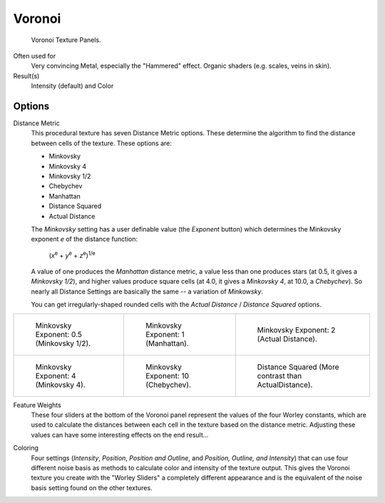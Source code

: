 
*******
Voronoi
*******

.. figure:: /images/texture-procedural-voronoi.jpg

   Voronoi Texture Panels.


Often used for
   Very convincing Metal, especially the "Hammered" effect. Organic shaders (e.g. scales, veins in skin).
Result(s)
   Intensity (default) and Color


Options
=======

Distance Metric
   This procedural texture has seven Distance Metric options.
   These determine the algorithm to find the distance between cells of the texture. These options are:

   - Minkovsky
   - Minkovsky 4
   - Minkovsky 1/2
   - Chebychev
   - Manhattan
   - Distance Squared
   - Actual Distance

   The *Minkovsky* setting has a user definable value (the *Exponent* button)
   which determines the Minkovsky exponent *e* of the distance function:

      (*x*\ :sup:`e` + *y*\ :sup:`e` + *z*\ :sup:`e`\)\ :sup:`1/e`

   A value of one produces the *Manhattan* distance metric, a value less than one produces stars
   (at 0.5, it gives a *Minkovsky 1/2*), and higher values produce square cells (at 4.0,
   it gives a *Minkovsky 4*, at 10.0, a *Chebychev*).
   So nearly all Distance Settings are basically the same -- a variation of *Minkowsky*.

   You can get irregularly-shaped rounded cells with the
   *Actual Distance* / *Distance Squared* options.

.. list-table::

   * - .. figure:: /images/voronoyminkovsky0_5.jpg
          :width: 200px

          Minkovsky Exponent: 0.5 (Minkovsky 1/2).

     - .. figure:: /images/voronoyminkovsky1.jpg
          :width: 200px

          Minkovsky Exponent: 1 (Manhattan).

     - .. figure:: /images/voronoiminkovsky2.jpg
          :width: 200px

          Minkovsky Exponent: 2 (Actual Distance).

   * - .. figure:: /images/voronoyminkovsky4.jpg
          :width: 200px

          Minkovsky Exponent: 4 (Minkovsky 4).

     - .. figure:: /images/voronoyminkovsky10.jpg
          :width: 200px

          Minkovsky Exponent: 10 (Chebychev).

     - .. figure:: /images/voronoydistancesquared.jpg
          :width: 200px

          Distance Squared (More contrast than ActualDistance).


Feature Weights
   These four sliders at the bottom of the Voronoi panel represent the values of the four Worley constants,
   which are used to calculate the distances between each cell in the texture based on the distance metric.
   Adjusting these values can have some interesting effects on the end result...

.. (no gallery yet) Check the Samples Gallery for some examples of these settings and what textures they produce.

Coloring
   Four settings (*Intensity*, *Position*, *Position and Outline*, and *Position, Outline, and Intensity*)
   that can use four different noise basis as methods to calculate color and intensity of the texture output.
   This gives the Voronoi texture you create with the "Worley Sliders"
   a completely different appearance and is the equivalent of the noise basis setting found on the other textures.
